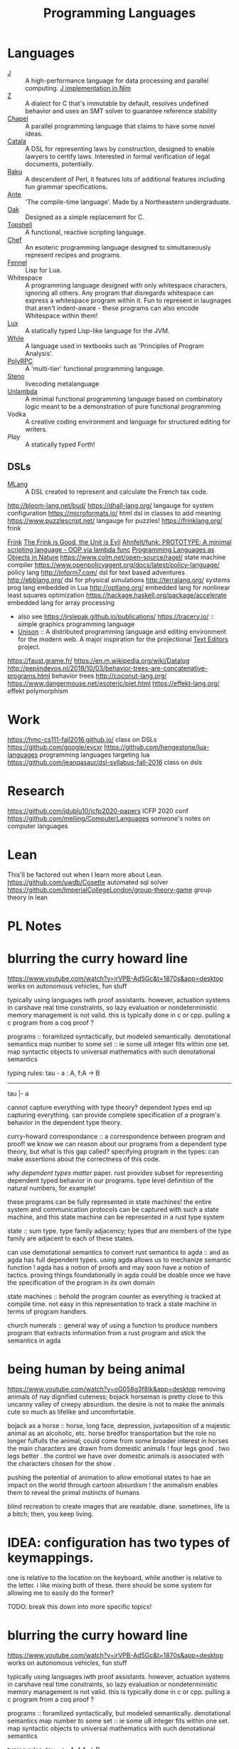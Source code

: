 #+TITLE: Programming Languages

* Languages
- [[https://www.jsoftware.com/#/][J]] :: A high-performance language for data processing and parallel computing.
  [[https://github.com/pitr/jj][J implementation in Nim]]
- [[https://github.com/zetzit/zz][Z]] :: A dialect for C that's immutable by default, resolves undefined behavior and uses an SMT solver to guarantee reference stability 
- [[https://chapel-lang.org][Chapel]] :: A parallel programming language that claims to have some novel ideas.
- [[https://github.com/CatalaLang/catala][Catala]] :: A DSL for representing laws by construction, designed to enable lawyers to certify laws. Interested in formal verification of legal documents, potentially.
- [[https://raku.org][Raku]] :: A descendent of Perl, it features lots of additional features including fun grammar specifications.
- [[https://github.com/jfecher/ante][Ante]] :: 'The compile-time language'. Made by a Northeastern undergraduate.
- [[https://github.com/adam-mcdaniel/oakc][Oak]] :: Designed as a simple replacement for C.
- [[https://github.com/topshell-language/topshell][Topshell]] :: A functional, reactive scripting language.
- [[https://github.com/MosheWagner/PyChefInterpreter][Chef]] :: An esoteric programming language designed to simultaneously represent recipes and programs.
- [[https://github.com/bakpakin/Fennel][Fennel]] :: Lisp for Lua.
- Whitespace :: A programming language designed with only whitespace characters, ignoring all others. Any program that disregards whitespace can express a whitespace program within it. Fun to represent in laugnages that aren't indent-aware - these programs can also encode Whitespace within them!
- [[https://github.com/LuxLang/lux][Lux]] :: A statically typed Lisp-like language for the JVM.
- [[https://github.com/einaregilsson/While-Language][While]] :: A language used in textbooks such as 'Principles of Program Analysis'.
- [[https://github.com/kwanghoon/polyrpc][PolyRPC]] :: A 'multi-tier' functional programming language.
- [[https://github.com/musikinformatik/Steno][Steno]] :: livecoding metalanguage
- [[https://en.m.wikipedia.org/wiki/Unlambda][Unlambda]] :: A minimal functional programming language based on combinatory logic meant to be a demonstration of pure functional programming
- Vodka :: A creative coding environment and language for structured editing for writers. 
- [[play-lang.dev][Play]] :: A statically typed Forth!

** DSLs
- [[https://gitlab.inria.fr/verifisc/mlang][MLang]] :: A DSL created to represent and calculate the French tax code.
http://bloom-lang.net/bud/
https://dhall-lang.org/ langauge for system configuration
https://microformats.io/ html dsl in classes to add meaning
https://www.puzzlescript.net/ langauge for puzzles!
https://frinklang.org/ frink

[[http://frinklang.org/][Frink]]
[[https://hillelwayne.com/post/frink?utm_source=hillelwayne&amp;utm_medium=email][The Frink is Good, the Unit is Evil]]
[[https://github.com/Ahnfelt/funk][Ahnfelt/funk: PROTOTYPE: A minimal scripting language - OOP via lambda func]]
[[https://parentheticallyspeaking.org/articles/pls-nature/][Programming Languages as Objects in Nature]]
https://www.colm.net/open-source/ragel/ state machine compiler
https://www.openpolicyagent.org/docs/latest/policy-language/ policy lang
http://inform7.com/ dsl for text based adventures
http://ebblang.org/ dsl for physical simulations
http://terralang.org/ systems prog lang embedded in Lua
http://optlang.org/ embedded lang for nonlinear least squares optimization
https://hackage.haskell.org/package/accelerate embedded lang for array processing
- also see https://jrslepak.github.io/publications/
  https://tracery.io/ :: simple graphics programming language
- [[https://www.unisonweb.org/][Unison]] :: A distributed programming language and editing environment for the modern web.
  A major inspiration for the projectional [[file:text-editors.org][Text Editors]] project.
https://faust.grame.fr/
https://en.m.wikipedia.org/wiki/Datalog
http://pepijndevos.nl/2018/10/03/behavior-trees-are-concatenative-programs.html
behavior trees
http://coconut-lang.org/
https://www.dangermouse.net/esoteric/piet.html
https://effekt-lang.org/ effekt polymorphism

* Work

https://hmc-cs111-fall2016.github.io/ class on DSLs
https://github.com/google/evcxr
https://github.com/hengestone/lua-languages programming languages targeting lua
https://github.com/jeanqasaur/dsl-syllabus-fall-2016 class on dsls

* Research
https://github.com/jdublu10/icfp2020-papers ICFP 2020 conf
https://github.com/melling/ComputerLanguages someone's notes on computer languages

* Lean
This'll be factored out when I learn more about Lean.
https://github.com/uwdb/Cosette automated sql solver
https://github.com/ImperialCollegeLondon/group-theory-game group theory in lean

* PL Notes
* blurring the curry howard line

https://www.youtube.com/watch?v=jrVPB-Ad5Gc&t=1870s&app=desktop
works on autonomous vehicles, fun stuff

typically using languages iwth proof assistants. however, actuation systems
in carshave real time constraints, so lazy evaluation or nondeterministic
memory management is not valid. this is typically done in c or cpp.
pulling a c program from a coq proof ?

programs :: foramlized syntactically, but modeled semantically.
denotational semantics
map number to some set :: ie some u8 integer fits within one set. map
syntactic objects to universal mathematics with such denotational semantics

typing rules:
tau - a : A, f:A -> B
---------------
tau |- a

cannot capture everything with type theory?
dependent types end up capturing everything. can provide complete
specification of a program's behavior in the dependent type theory.

curry-howard correspondance :: a correspondence between program and proof!
we know we can reason about our programs from a dependent type theory, but
what is this gap called?
specifying program in the types: can make assertions about the correctness of
this code.

/why dependent types matter/ paper.
rust provides subset for representing dependent typed behavior in our
programs.
type level definition of the natural numbers, for example!

these programs can be fully represented in state machines! the entire system
and communication protocols can be captured with such a state machine, and
this state machine can be represented in a rust type system

state :: sum type. type family adjacency; types that are members of the type
family are adjacent to each of these states.

can use demotational semantics to convert rust semantics to agda :: and as
agda has full dependent types. using agda allows us to mechanize semantic
function !
agda has a notion of proofs and may soon have a notion of tactics. proving
things foundationally in agda could be doable once we have the specification
of the program in its own domain

state machines :: behold the program counter as everything is tracked at
compile time. not easy in this representation to track a state machine in
terms of program handlers.

church numerals :: general way of using a function to produce numbers
program that extracts information from a rust program and stick the semantics
in agda

* being human by being animal

https://www.youtube.com/watch?v=oG058g3f8Ik&app=desktop
removing animals of nay dignified cuteness; bojack horseman is pretty close
to this uncanny valley of creepy absurdism. the desire is not to make the
animals cute so much as lifelike and uncomfortable.

bojack as a horse ::  horse, long face, depression, juxtaposition of a
majestic animal as an alcoholic, etc. horse bredfor transportation but the
role no longer fulfulls the animal; could come from some broader interest in
horses
the main characters are drawn from domestic animals !
four legs good . two legs better . the control we have over domestic animals
is associated with the characters chosen for the show .

pushing the potential of animation to allow emotional states to hae an impact
on the world through cartoon absurdism ! the animalism enables them to reveal
the primal instincts of humans

blind recreation to create images that are readable.
diane. sometimes, life is a bitch; then, you keep living.

* IDEA: configuration has two types of keymappings.

one is relative to the
location on the keyboard, while another is relative to the letter.  i like
mixing both of these. there should be some system for allowing me to easily
do the former?


TODO: break this down into more specific topics!

* blurring the curry howard line

https://www.youtube.com/watch?v=jrVPB-Ad5Gc&t=1870s&app=desktop
works on autonomous vehicles, fun stuff

typically using languages iwth proof assistants. however, actuation systems
in carshave real time constraints, so lazy evaluation or nondeterministic
memory management is not valid. this is typically done in c or cpp.
pulling a c program from a coq proof ?

programs :: foramlized syntactically, but modeled semantically.
denotational semantics
map number to some set :: ie some u8 integer fits within one set. map
syntactic objects to universal mathematics with such denotational semantics

typing rules:
tau - a : A, f:A -> B
---------------
tau |- a

cannot capture everything with type theory?
dependent types end up capturing everything. can provide complete
specification of a program's behavior in the dependent type theory.

curry-howard correspondance :: a correspondence between program and proof!
we know we can reason about our programs from a dependent type theory, but
what is this gap called?
specifying program in the types: can make assertions about the correctness of
this code.

/why dependent types matter/ paper.
rust provides subset for representing dependent typed behavior in our
programs.
type level definition of the natural numbers, for example!

these programs can be fully represented in state machines! the entire system
and communication protocols can be captured with such a state machine, and
this state machine can be represented in a rust type system

state :: sum type. type family adjacency; types that are members of the type
family are adjacent to each of these states.

can use demotational semantics to convert rust semantics to agda :: and as
agda has full dependent types. using agda allows us to mechanize semantic
function !
agda has a notion of proofs and may soon have a notion of tactics. proving
things foundationally in agda could be doable once we have the specification
of the program in its own domain

state machines :: behold the program counter as everything is tracked at
compile time. not easy in this representation to track a state machine in
terms of program handlers.

church numerals :: general way of using a function to produce numbers
program that extracts information from a rust program and stick the semantics
in agda

* future reading
** prog synth
** toy lang

[[https://h.christine.website/][powerful programming language]]
[[http://willcrichton.net/notes/][type level programming]]

[[https://2020.ecoop.org/home/iwaco-2020][aliasing and ownership]]

[[https://www.youtube.com/watch?v=6avJHaC3C2U&app=desktop][the art of code]]
[[https://pldi20.sigplan.org/details/pldi-2020-papers/65/Question-Selection-for-Interactive-Program-Synthesis][prog synth at pldi]]

** useful lang
** elm

https://elm-lang.org/examples
https://www.reddit.com/r/gorillaz/comments/g980ui/rock_the_house_animation_by_%E3%83%96%E3%83%AB%E3%83%BC%E3%83%8F%E3%83%A0%E3%83%8F%E3%83%A0/
-- how do i do animations like this?

https://www.linkedin.com/mwlite/in/christopher-choquette-choo who is this dude?
https://copetti.org/projects/ -- does writing on console architecture
https://pydanny.blogspot.com/2011/08/github-is-my-resume.html?m=1 -- making a
resume for github
http://mjb.io/ -- wild!

* Programming Languages

useful resources: https://github.com/wilbowma/pl-thesaurus -- too advanced for me

** Adjunction

Whnen categories are Posets, adjunction is a Galois connection

** Strong Monad
** Monad

Kleisli trible, s4 possibility mdality
when category is defined as poset, monad is a closure operator

** Reflection

when categories are posets, this is a galois surjection

** Right Adjoint

In order theory, right adjoint of Galois connection is upper adjoint
in abstract interpretation, this is Concretization function

** Left Adjoint

in order theory: left adjoint of galois connection is lower adjoint
in abstract interpretation, this is abstract function

** Galois Connection
* *term rewriting

https://www21.in.tum.de/~nipkow/TRaAT/ -- book benjamin had, it's a description
of term rewriting problems, universal algebra, unification theory
https://en.wikipedia.org/wiki/Rewriting

* pl

https://www.reddit.com/r/ProgrammingLanguages/comments/fzu00x/naming_functional_and_destructive_operations/
https://www.reddit.com/r/haskell/comments/60r9hu/proposal_suggest_explicit_type_application_for/
https://www.amazon.com/gp/product/1555580416?ie=UTF8&tag=ucmbread-20&linkCode=as2&camp=1789&creative=390957&creativeASIN=1555580416
https://felleisen.org/matthias/4400-s20/lecture27.html
https://www.cambridge.org/core/journals/journal-of-functional-programming/article/effect-handlers-via-generalised-continuations/DF590482FEE2F6888CD68B4B446E31D5
https://www.reddit.com/r/ProgrammingLanguages/comments/f75y79/what_is_modal_logic_and_what_is_it_good_for_flash/
https://projectfluent.org/
https://arxiv.org/abs/1605.06640
https://brianmckenna.org/blog/
https://arxiv.org/abs/1905.09381
https://www.reddit.com/r/ProgrammingLanguages/comments/fp7sko/10_mostly_dead_influential_programming_languages/
https://www.reddit.com/r/ProgrammingLanguages/comments/fvx72d/i_analyzed_wikipedia_documents_of_programming/
https://www.reddit.com/r/ProgrammingLanguages/comments/fc274s/whats_your_favorite_programming_language_why/
http://journal.stuffwithstuff.com/2020/04/05/crafting-crafting-interpreters/
http://dot.planet.ee/yeti/intro.html#structures
https://www.quantamagazine.org/formal-verification-creates-hacker-proof-code-20160920/
https://www.reddit.com/r/ProgrammingLanguages/comments/8ud5am/what_are_the_poison_pills_to_avoid_when_designing/
https://www.reddit.com/r/ProgrammingLanguages/comments/8vcrzb/what_are_some_interesting_language_features_that/
https://www.reddit.com/r/ProgrammingLanguages/comments/cuwy29/plam_now_supports_lists_with_list_library_check/
https://www.reddit.com/r/ProgrammingLanguages/comments/cx4hea/so_i_developed_an_interpreted_language_in_c/
https://www.reddit.com/r/ProgrammingLanguages/comments/dpnmzl/the_next_7000_programming_languages/
https://www.cis.upenn.edu/~bcpierce/courses/670Fall04/GreatWorksInPL.shtml --
overview of great works in pl to know before diving in!
https://softwarefoundations.cis.upenn.edu/ -- software foundations
https://plfa.github.io/ -- foundations in agda! for free!
https://blog.janestreet.com/whats-in-a-name/ -- excellent essay on the
importance of naming
https://arxiv.org/abs/1809.10756 -- intro to probabilistic prgrammign !
https://www.defmacro.org/ramblings/lisp-in-haskell.html -- writing a quick lisp
interpreter in haskell
http://dev.stephendiehl.com/fun/ -- building modern functional compiler from
first principles
parsing
https://golem.ph.utexas.edu/category/2020/05/in_further_praise_of_dependent.html
https://stackoverflow.com/questions/232682/how-would-you-go-about-implementing-off-side-rule
--basically indenting and dedenting with lexer just like any other parens
https://en.wikipedia.org/wiki/Earley_parser -- context-free parsing of strings
algorithm
https://mitpress.mit.edu/books/little-prover -- introduction to writing proofs
about computer programs
https://en.wikipedia.org/wiki/Idris_(programming_language) -- haskell-inspired
purely functional programming language with dependent types
https://en.wikipedia.org/wiki/Brzozowski_derivative -- derivatives of language
constructs - whoah!
https://github.com/adjoint-io/bulletproofs -- proofs that require no trusted
setup
https://en.wikipedia.org/wiki/Titchmarsh_convolution_theorem
designing a simple racket dsl
https://course.ccs.neu.edu/cs2500accelf17/lab12.html
https://felleisen.org/matthias/4620-s18/index.html -- hack your own language /
building extensible systems : learn more about it! please!
https://craftinginterpreters.com/ -- the book on crafting interpreters
https://groups.google.com/forum/#!msg/racket-users/vN_1uUJZnXo/5bXiMEBvCgAJ --
arguments aboutsurface syntax of racket
https://blog.racket-lang.org/2020/02/racket-on-chez-status.htmlhttps://blog.racket-lang.org/2020/02/racket-on-chez-status.html
-- racket on chez scheme for performance optimizations!
https://blog.acolyer.org/2020/01/17/synthesizing-data-structure-transformations/
synthesizing programs from input and output!! wow!! program synthesis looks like
such a cool thing
https://www.reddit.com/r/ProgrammingLanguages/comments/ev0zzv/growing_a_language_by_guy_steele/
https://www.youtube.com/watch?v=agw-wlHGi0E&app=desktop
https://www.reddit.com/r/ProgrammingLanguages/comments/b2a61l/what_are_some_niche_features_youd_like_to_see_in/
https://thosakwe.com/blog/aot-compilation-and-other-dart-hackery/
https://www.reddit.com/r/ProgrammingLanguages/comments/dwt8xu/what_is_your_favourite_academic_paper_on/
http://craftinginterpreters.com/closures.html
https://jadon.io/blog/row-polymorphism

** fun languages

https://github.com/adam-mcdaniel/oakc fun alternative to c langauge
https://github.com/psg-mit/smooth
http://bloom-lang.net/
https://www.reddit.com/r/ProgrammingLanguages/comments/g2hhq0/statically_typed_language_with_a_flexible_macro/

https://www.reddit.com/r/ProgrammingLanguages/comments/ehqlay/announcing_the_frost_programming_language/
https://www.reddit.com/r/ProgrammingLanguages/comments/exl0h5/free_a_programming_language_with_an_unusual/
https://www.reddit.com/r/ProgrammingLanguages/comments/g0k14m/is_copyonmodify_semantics_for_variables_used_in/
https://quorumlanguage.com/evidence.html
https://www.reddit.com/r/ProgrammingLanguages/comments/g0n2bd/from_scala_monadic_effects_to_unison_algebraic/https://www.reddit.com/r/ProgrammingLanguages/comments/g0n2bd/from_scala_monadic_effects_to_unison_algebraic/
https://v8.dev/
http://logitext.mit.edu/main
http://yannesposito.com/Scratch/en/blog/Learn-Vim-Progressively/
https://www.sifive.com/
https://www.wolframphysics.org/
https://daniel.haxx.se/
http://matt.might.net/articles/
http://matt.might.net/articles/best-tools-for-using-and-learning-linux-and-unix/#wms
https://dlang.org/
https://web.obarun.org/
https://en.m.wikipedia.org/wiki/Malbolge
https://eta-lang.org/
https://www.scala-lang.org/
https://www.amazon.com/gp/product/1555580416?ie=UTF8&tag=ucmbread-20&linkCode=as2&camp=1789&creative=390957&creativeASIN=1555580416
https://www.reddit.com/r/ProgrammingLanguages/comments/f30wxi/github_marcpaqb1fipl_a_bestiary_of_singlefile/
https://www.reddit.com/r/ProgrammingLanguages/comments/elbt5u/introducing_the_beef_programming_language/
https://www.reddit.com/r/ProgrammingLanguages/comments/e8a42b/new_programming_language_concurnas/
https://www.reddit.com/r/ProgrammingLanguages/comments/ba9l0k/nomsu_a_dynamic_language_with_naturallanguagelike/
https://www.reddit.com/r/ProgrammingLanguages/comments/bcmhkn/ldpl_300_and_why_you_should_work_on_silly_things/
https://www.reddit.com/r/ProgrammingLanguages/comments/ez9k1g/zz_is_a_modern_formally_provable_dialect_of_c/
http://www.philipzucker.com/computational-category-theory-in-python-3-monoids-groups-and-preorders/
https://dl.acm.org/doi/10.1145/75277.75283
https://www.reddit.com/r/ProgrammingLanguages/comments/ftied4/idris_2_version_010_released/

https://www.reddit.com/r/ProgrammingLanguages/comments/avvma5/atto_an_insanely_tiny_selfhosted_functional/
https://www.reddit.com/r/haskell/comments/fz7heq/accidentally_exponential_in_a_compiler/
https://blog.josephmorag.com/posts/mcc2/
https://dl.acm.org/doi/abs/10.1145/301618.301637
https://github.com/mcoblenz/Obsidian
https://adamant-lang.org/
http://www.mlton.org/
http://matt.might.net/articles/best-programming-languages/
https://chrisseaton.com/truffleruby/
https://futhark-lang.org/blog/2020-04-13-statically-linking-the-futhark-compiler.html
https://www.reddit.com/r/ProgrammingLanguages/comments/awr3th/i_made_a_programming_language_based_on_cobol/
https://github.com/seanbaxter/circle
http://blog.hydromatic.net/2020/02/25/morel-a-functional-language-for-data.html
https://www.reddit.com/r/ProgrammingLanguages/comments/ecc1fo/design_flaws_in_futhark/
https://github.com/Storyyeller/IntercalScript
https://vanemden.wordpress.com/2014/06/18/how-recursion-got-into-programming-a-comedy-of-errors-3/

*** haxe!

https://www.reddit.com/r/programming/comments/do220a/haxe_4_has_been_released/
cross platform language toolkit!
https://www.reddit.com/r/ProgrammingLanguages/comments/eh1sfy/carpentry_compiler/
https://blog.darknedgy.net/technology/2020/05/02/0/

https://en.m.wikipedia.org/wiki/RenderMan_Interface_Specification
https://en.m.wikipedia.org/wiki/RenderMan_Interface_Specification
https://www.reddit.com/r/ProgrammingLanguages/comments/9esm8t/multiple_return_values_from_functions/
bytecode interpreter
comments
https://www.reddit.com/r/ProgrammingLanguages/comments/g2ae36/crafting_interpreters_vs_build_your_own_lisp_the/
https://www.reddit.com/r/algorithms/comments/fjock1/which_is_the_best_sat_solver/https://www.reddit.com/r/learnmath/comments/fo5itb/riemanns_functional_equation_new_solution_found/
https://www.reddit.com/r/learnmath/comments/fo5itb/riemanns_functional_equation_new_solution_found/
https://www.reddit.com/r/ProgrammingLanguages/comments/fxrmho/the_best_ways_to_compile_functional_programming/
https://www.reddit.com/r/ProgrammingLanguages/comments/g0j1um/simple_but_powerful_pratt_parsing/
https://www.reddit.com/r/ProgrammingLanguages/comments/g0j1um/simple_but_powerful_pratt_parsing/
https://www.reddit.com/r/ProgrammingLanguages/comments/fxrp6e/languages_with_structural_typing/
https://www.reddit.com/r/ProgrammingLanguages/comments/g0po6x/types_over_strings_extensible_architectures_in/
https://www.reddit.com/r/dartlang/comments/f4d07x/poll_should_the_angel_framework_be_merged_into_a/

** verification

https://www.cs.princeton.edu/~appel/certicoq/
https://vst.cs.princeton.edu/ building verified software

** parsing

https://www.reddit.com/r/ProgrammingLanguages/comments/dszj7b/parse_dont_validate/
https://nothings.org/computer/lexing.html -- lexing
https://softwareengineering.stackexchange.com/questions/338665/when-to-use-a-parser-combinator-when-to-use-a-parser-generator
https://www.reddit.com/r/perl6/comments/73tjdo/an_outline_of_federico_tomassettis_a_guide_to/
shunting yard algorithm : used to parse expressions in infix notation !
in parser generator: .mly file uses infix things with Shunting Yard Algorithm under the hood !!

** type systems

https://www.typescriptlang.org/docs/handbook/advanced-types.html#index-types-and-index-signatures
http://reasonableapproximation.net/2019/05/05/hindley-milner.html
http://prl.ccs.neu.edu/gtp
https://ncatlab.org/nlab/show/pure+type+system
https://blog.sigplan.org/2019/10/17/what-type-soundness-theorem-do-you-really-want-to-prove/
great writeup about pa paper

** redex

https://www.youtube.com/watch?v=BuCRToctmw0 -- run your research - talk on redex
https://redex.racket-lang.org/
a dsl for specifying and debugging operational semantics

** compilers

[[https://en.m.wikipedia.org/wiki/Duff%27s_device][compiler neat thing]]
[[https://www.youtube.com/watch?v=de8Ak0nY1hA&app=desktop][improving compiler correctness using formal methods]]
http://www.keystone-engine.org/
https://jamespackard.me/
https://ollef.github.io/blog/posts/speeding-up-sixty.html
https://whalesalad.com/blog/doing-python-configuration-right
https://en.m.wikipedia.org/wiki/Multi-pass_compiler
https://en.m.wikipedia.org/wiki/Data-flow_analysis
https://www.reddit.com/r/ProgrammingLanguages/comments/a60i0m/unlike_ordinary_jit_compilers_for_other_languages/

https://gist.github.com/cellularmitosis/1f55f9679f064bcff02905acb44ca510#simple-compiler-codebases-to-study
crazy compilers good stuff

https://zserge.com/posts/jvm/ how to write a toy jvm -- try this and put it
on github! fun small thing to mess around with. add more to it, add new
things, mess aroundand have fun!
https://www.cs.cmu.edu/~janh/courses/411/16/ compiler design course at cmu.
supposedly good material

https://stackoverflow.com/questions/6264249/how-does-the-compilation-linking-process-work#6264256
https://www.cprogramming.com/compilingandlinking.html

https://www.youtube.com/watch?v=Os7FE3J-U5Q&app=desktop writing a nanopass
compiler
https://en.m.wikipedia.org/wiki/Intermediate_representation good reading
https://en.m.wikipedia.org/wiki/Three-address_code
https://en.m.wikipedia.org/wiki/Static_single_assignment_form
https://catalog.princeton.edu/catalog/SCSB-8534958 -- benjamin's favorite
compilers book
http://www.ocamlpro.com/2020/03/23/ocaml-new-best-fit-garbage-collector/
http://www.aosabook.org/en/llvm.html -- on llvm
https://en.wikipedia.org/wiki/Alan_Perlis -- pl research, won turing award or something
type preserving compilation for large scale optimizing object oriented compilers
how efficient can objects be?
https://v8.dev/blog/pointer-compression -- pointer compression in v8
https://en.wikipedia.org/wiki/Optimizing_compiler
https://dl.acm.org/doi/10.1145/1375581.1375604
https://gcc.gnu.org/onlinedocs/gcc/Optimize-Options.html
https://www.cs.cornell.edu/courses/cs4410/2014fa/
https://www.reddit.com/r/ProgrammingLanguages/comments/fqt0fo/the_strange_case_of_dr_function_and_mr_type/fm0vurc/?context=1
http://prl.ccs.neu.edu/blog/2020/01/15/the-typed-racket-optimizer-vs-transient/
https://docs.racket-lang.org/ts-guide/index.html
https://www.reddit.com/r/ProgrammingLanguages/comments/f3ekao/i_built_a_2d_gridbased_esoteric_language_with_a/
https://esolangs.org/wiki/2014 esolang only working in 2014
https://esolangs.org/wiki/Efghij esolang that interacts with the physical world via a jenga-based game, manually interpreted and executed by the programmer according to the specification
https://esolangs.org/wiki/Ziim 2d language reliant entirely on unicode arrows
https://matklad.github.io/2020/04/15/from-pratt-to-dijkstra.html
https://www.reddit.com/r/ProgrammingLanguages/comments/e1vv55/c3_a_clike_language_now_has_a_domain/
https://www.reddit.com/r/ProgrammingLanguages/comments/a0yyfc/plam_for_anyone_exploring_%CE%BBcalculus/

https://www.reddit.com/r/ProgrammingLanguages/comments/g1wd0v/but_what_if_we_put_modifiers_after_the_keyword/

https://blog.sigplan.org/2020/07/29/increasing-the-impact-of-pl-research/
a meta article on impactful pl research
http://craftinginterpreters.com/
https://github.com/glaretechnologies/winter

https://www.zinkov.com/posts/2019-02-17-why-program-synthesis/ program synthesis why?
https://loglo.app/ turn yaml into cnc
https://tixy.land/ fun language for creative code golfing

run your research paper is probably cool!
https://m.youtube.com/watch?v=jdn617M3-P4 hitchhiker trees: cool functional data structure
https://wiki.xxiivv.com/site/fractran.html

https://ziglearn.org/ learn zig

[[https://www.sciencedirect.com/science/article/pii/016764239190036W][On the expressive power of programming languages - ScienceDirect]]
https://github.com/iitalics/Opal

[[https://github.com/marcpaq/b1fipl][single file implementations of various programming languages]]
https://www.ponylang.io/

[[https://github.com/Beluga-lang/Beluga][Contextual types meet mechanized metatheory!]]
https://github.com/lasp-lang/lasp
https://github.com/NicklasBoto/BruSKI debrujin to ski unlambda compiler
https://github.com/Storyyeller/IntercalScript intercalscript programming language
https://github.com/taichi-dev/taichi differentiable programming languages
https://github.com/jasonhemann/microKanren
https://github.com/mame/quine-relay
https://github.com/lasp-lang/partisan distributed computing with [[file:elixir.org][Elixir]]


[[https://github.com/halide/Halide][halide]]: language for fast and portable data parallel computation
[[https://github.com/factor/factor][factor programming language]]: concatenative programming thats stack based
https://github.com/Gwion/Gwion: strongly typed[[file:music.org][Music]]  programming language
https://github.com/unisonweb/unison a friendly web programming language

https://github.com/thesephist/schrift an experimental runtime for ink lang
[[https://github.com/alpaca-lang/alpaca][alpaca]]:: ml style functional programming for the erlang vm
[[https://github.com/kragen/stoneknifeforth][self hosted forth implementation]]

[[https://github.com/kragen/tokthr][bytecode interpreter in x86 asm]]
[[https://github.com/monsonite/Z80_Forth][multitasking Z81 forth]]
[[https://github.com/wilbowma/pl-thesaurus][pl thesaurus]]

[[https://github.com/zesterer/atto][atto]]:: super simple self hosted programming language
[[https://github.com/skx/gobasic][BASIC interpreter in Go]]
[[https://github.com/witheve/Eve][Eve]], a 'human first' programming language
[[https://github.com/rems-project/sail][SAIL]]: architecture definition language (in[[file:coq.org][Coq]]) for describing ISAs of processors
[[https://github.com/tree-sitter/tree-sitter][incremental parsing system for programming tools]]

https://github.com/meilisearch/MeiliSearch typo tolerant search engine
https://github.com/Shen-Language/shen-sources shen programming language
https://news.ycombinator.com/item?id=23252448
[[http://alloytools.org/][alloy - os lang and analyzer for software modeling]]

[[http://willcrichton.net/notes/][type level programming]]
[[https://www.forth.com/forth/][What is the Forth programming language?]]
[[https://en.m.wikipedia.org/wiki/Total_functional_programming][Total functional programming - Wikipedia]]

[[https://github.com/adam-mcdaniel/oakc][adam-mcdaniel/oakc: A portable programming language with an incredibly comp]]
[[https://github.com/psg-mit/smooth][psg-mit/smooth: An arbitrary-precision differentiable programming language.]]
[[https://www.hillelwayne.com/post/influential-dead-languages/][on influential dead languages]]
https://www.reddit.com/r/cscareerquestions/comments/9ujawa/programming_language_theory_jobs/
[[https://github.com/masaeedu/ulc][masaeedu/ulc: Untyped lambda calculus]]
[[https://ruslanspivak.com/lsbasi-part1][Let’s Build A Simple Interpreter. Part 1.]]
[[https://m.youtube.com/watch?v=RVDCRlW1f1Y][William E Byrd - Relational Interpreters, Program Synthesis, and Barliman -]]
[[https://ruslanspivak.com/lsbasi-part1/][Let’s Build A Simple Interpreter. Part 1. - Ruslan&#039;s Blog]]
[[https://www.reddit.com/r/ProgrammingLanguages/comments/hyhc7b/which_languages_have_weak_references/][Which languages have weak references? - ProgrammingLanguages]]
[[https://www.hillelwayne.com/post/frink/?utm_source=hillelwayne&amp;utm_medium=email][The Frink is Good, the Unit is Evil • Hillel Wayne]]
[[https://www.reddit.com/r/ProgrammingLanguages/comments/hz2mcw/a_few_questions_about_parser_design/][A few questions about parser design - ProgrammingLanguages]]

[[https://chapel-lang.org/][Chapel: Productive Parallel Programming]]
[[https://www.jsoftware.com/#/][Jsoftware]]

[[https://www.dangermouse.net/esoteric/piet.html][DM&amp;#39;s Esoteric Programming Languages - Piet]]

[[https://mobile.twitter.com/sarahjeong/status/1313876899546898434][sarah jeong on Twitter: &quot;If they think declaring code is creative enough to merit copyright protection, aren&#39;t we left with the conclusion that *languages* are protectable?&quot; / Twitter]]
[[https://github.com/gluon-lang/gluon][gluon-lang/gluon: A static, type inferred and embeddable language written i]]

[[https://www.amazon.com/Seven-Languages-Weeks-Programming-Programmers/dp/193435659X][Seven Languages in Seven Weeks: A Pragmatic Guide to Learning Programming L]]

[[https://www.reddit.com/r/ProgrammingLanguages/comments/hm700t/underappreciated_programming_language_concepts_or/][Underappreciated programming language concepts or features? : ProgrammingLa]]

[[https://raku.org/][Raku Programming Language]]
https://www.classes.cs.uchicago.edu/archive/2020/spring/32001-1/
[[https://synthese.wordpress.com/2010/08/21/prologs-death/][the death of prolog]]
https://en.m.wikipedia.org/wiki/Simula
[[https://dl.acm.org/doi/10.1145/2034773.2034801][Parsing with derivatives | Proceedings of the 16th ACM SIGPLAN international conference on Functional programming]]
[[https://m.youtube.com/watch?feature=youtu.be&v=aO9nOCqNdfQ][Robby Findler: Concolic Testing with Higher-Order Inputs - YouTube]]
[[https://arxiv.org/abs/1911.04523][[1911.04523] A Simple Differentiable Programming Language]]
[[https://dl.acm.org/doi/10.1145/268946.268976][The SLam calculus | Proceedings of the 25th ACM SIGPLAN-SIGACT symposium on Principles of programming languages]]
[[https://vvvvalvalval.github.io/posts/what-makes-a-good-repl.html][Val on Programming: What makes a good REPL?]]
[[https://digitalmars.com/articles/b90.html][on writing a pl]]

https://www.reddit.com/r/ProgrammingLanguages/comments/fxc504/do_you_know_any_interesting_talks_about_pl/

[[https://zserge.com/posts/jvm/][writing a toy jvm]]
[[https://cs.princeton.edu/research/techreps/TR-554-97][The Zephyr Abstract Syntax Description Language]]
[[https://oilshell.org/blog/2016/12/11.html#its-used-to-describe-the-structure-of-python][What is Zephyr ASDL?]]
[[https://github.com/purcell/icfpc2019][ICFP Contest 2019]]
[[https://pharo.org/?utm_source=hillelwayne&utm_medium=email][Pharo - Welcome to Pharo!]]
[[https://en.m.wikipedia.org/wiki/Expression_problem][The expression problem]]

[[https://www.reddit.com/r/ProgrammingLanguages/comments/9ffiky/how_to_get_a_job_in_programming_languages/][how to get a job in programming languages]] [[file:employment.org][Employment]]

[[https://parentheticallyspeaking.org/articles/pls-nature][Programming Languages as Objects in Nature]]
[[https://legacy.cs.indiana.edu/dfried_celebration.html][Daniel P. Friedman: A Celebration]]

[[https://github.com/jfecher/bidirectional][jfecher/bidirectional]]
[[https://github.com/jfecher/ante][jfecher/ante]]

[[https://github.com/jfecher/simplelang][simplelang]]
[[https://aidungeon.medium.com/ai-dungeon-dragon-model-upgrade-7e8ea579abfe][ai dungeon dragon program]]
https://amp.reddit.com/r/AIDungeon/comments/hpkqij/using_the_dragon_module_i_just_generated_what_is
https://www.p-ai.org/ interdisciplinary applications of artificial intelligence
https://www.reddit.com/r/ProgrammingLanguages/comments/hz2mcw/a_few_questions_about_parser_design/
https://github.com/Ahnfelt/funk a fun minimal scripting language
[[https://arxiv.org/abs/1605.06640][programming with a differentiable forth interpreter]]

[[https://www.reddit.com/r/ProgrammingLanguages/comments/i3eyg5/effekt_a_language_with_effect_handlers_and_a/][Effekt: A language with effect handlers and a lightweight effect system - P]]
https://shriram.github.io/pl-hci-school-2020/
* meta
[[https://blog.sigplan.org/2020/07/29/increasing-the-impact-of-pl-research/][increasing the impact of pl research, connecting it to reality!]]


http://www.alexwong.tech/projects/ [[file:hardware.org][Hardware]]  dsls
https://www.williamjbowman.com/#depmacros dependent type systems aas macros paper : )
https://koronkevi.ch/ cool phd student of will bowman!
https://vale.dev/blog/zero-cost-refs-regions work on the Vale language
https://sites.google.com/site/steveyegge2/tour-de-babel whirlwind tour of lagnauges with some opinions
https://technomancy.us/185 [[file:racket.org][Racket]]  cool ideas, reducing the cost of structured data, etc.
https://legacy.cs.indiana.edu/~dfried/mex.pdf
[[https://news.ycombinator.com/item?id=875688][Factor vs. Forth (from a Forth programmer) | Hacker News]]
[[https://en.wikipedia.org/wiki/Joy_(programming_language)][Joy (programming language) - Wikipedia]]
[[https://en.wikipedia.org/wiki/Self_(programming_language)][Self (programming language) - Wikipedia]]
https://chrisdone.com/posts/z/ simple and clever programming language
https://github.com/pikelet-lang/pikelet
[[https://github.com/hazelgrove/hazel][Hazel]]: A live functional programming environment
https://github.com/LeifAndersen/interactive-syntax-clojure
[[https://www.hillelwayne.com/post/influential-dead-languages/][history of dead languages pl]]
[[http://www.zifyoip.com/wysiscript/sigbovik.html][programming with syntax highlighting]]
https://news.ycombinator.com/item?id=24480504 parsing strategies
https://news.ycombinator.com/item?id=24263117 test case generation
